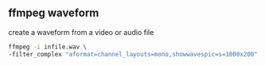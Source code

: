 #+STARTUP: content
#+OPTIONS: num:nil author:nil

** ffmpeg waveform

create a waveform from a video or audio file

#+BEGIN_SRC sh
ffmpeg -i infile.wav \
-filter_complex "aformat=channel_layouts=mono,showwavespic=s=1000x200" -frames:v 1 waveform.png
#+END_SRC

